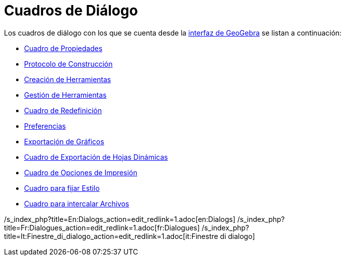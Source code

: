 = Cuadros de Diálogo
ifdef::env-github[:imagesdir: /es/modules/ROOT/assets/images]

Los cuadros de diálogo con los que se cuenta desde la xref:/Interfaz_Gráfica.adoc[interfaz de GeoGebra] se listan a
continuación:

* xref:/Cuadro_de_Propiedades.adoc[Cuadro de Propiedades]
* xref:/Protocolo_de_Construcción.adoc[Protocolo de Construcción]
* xref:/Nueva_herramienta.adoc[Creación de Herramientas]
* xref:/Gestión_de_herramientas.adoc[Gestión de Herramientas]
* xref:/Cuadro_de_Redefinición.adoc[Cuadro de Redefinición]
* xref:/Cuadro_de_Ajustes.adoc[Preferencias]
* xref:/Exportando_Gráficos.adoc[Exportación de Gráficos]
* xref:/Cuadro_de_Exportación.adoc[Cuadro de Exportación de Hojas Dinámicas]
* xref:/Opciones_de_Impresión.adoc[Cuadro de Opciones de Impresión]
* xref:/Aplica_Molde.adoc[Cuadro para fijar Estilo]
* xref:/Inserta_Archivo.adoc[Cuadro para intercalar Archivos]

/s_index_php?title=En:Dialogs_action=edit_redlink=1.adoc[en:Dialogs]
/s_index_php?title=Fr:Dialogues_action=edit_redlink=1.adoc[fr:Dialogues]
/s_index_php?title=It:Finestre_di_dialogo_action=edit_redlink=1.adoc[it:Finestre di dialogo]
